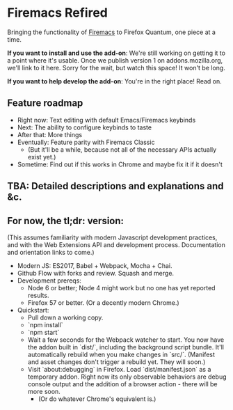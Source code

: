 * Firemacs Refired

Bringing the functionality of [[https://addons.mozilla.org/en-US/firefox/addon/firemacs/][Firemacs]] to Firefox Quantum, one piece at a time.

*If you want to install and use the add-on*: We're still working on getting it to a point where it's usable. Once we publish version 1 on addons.mozilla.org, we'll link to it here. Sorry for the wait, but watch this space! It won't be long.

*If you want to help develop the add-on*: You're in the right place! Read on.

** Feature roadmap
- Right now: Text editing with default Emacs/Firemacs keybinds
- Next: The ability to configure keybinds to taste
- After that: More things
- Eventually: Feature parity with Firemacs Classic
  - (But it'll be a while, because not all of the necessary APIs actually exist yet.)
- Sometime: Find out if this works in Chrome and maybe fix it if it doesn't

** TBA: Detailed descriptions and explanations and &c.

** For now, the tl;dr: version:

(This assumes familiarity with modern Javascript development practices, and with the Web Extensions API and development process. Documentation and orientation links to come.)

- Modern JS: ES2017, Babel + Webpack, Mocha + Chai.
- Github Flow with forks and review. Squash and merge.
- Development prereqs:
  - Node 6 or better; Node 4 might work but no one has yet reported results.
  - Firefox 57 or better. (Or a decently modern Chrome.)
- Quickstart:
  - Pull down a working copy.
  - `npm install`
  - `npm start`
  - Wait a few seconds for the Webpack watcher to start. You now have the addon built in `dist/`, including the background script bundle. It'll automatically rebuild when you make changes in `src/`. (Manifest and asset changes don't trigger a rebuild yet. They will soon.)
  - Visit `about:debugging` in Firefox. Load `dist/manifest.json` as a temporary addon. Right now its only observable behaviors are debug console output and the addition of a browser action - there will be more soon.
    - (Or do whatever Chrome's equivalent is.)
